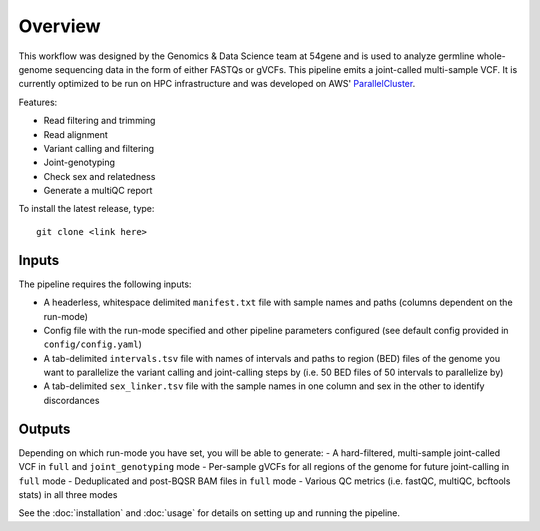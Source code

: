 Overview
===============

This workflow was designed by the Genomics & Data Science team at 54gene and is used to analyze germline whole-genome sequencing data in the form of either FASTQs or gVCFs. This pipeline emits a joint-called multi-sample VCF. It is currently optimized to be run on HPC infrastructure and was developed on AWS' `ParallelCluster <https://aws.amazon.com/hpc/parallelcluster/>`_.

Features:

- Read filtering and trimming
- Read alignment
- Variant calling and filtering
- Joint-genotyping
- Check sex and relatedness
- Generate a multiQC report 

To install the latest release, type::

    git clone <link here>

Inputs
------

The pipeline requires the following inputs:

- A headerless, whitespace delimited ``manifest.txt`` file with sample names and paths (columns dependent on the run-mode)
- Config file with the run-mode specified and other pipeline parameters configured (see default config provided in ``config/config.yaml``)
- A tab-delimited ``intervals.tsv`` file with names of intervals and paths to region (BED) files of the genome you want to parallelize the variant calling and joint-calling steps by (i.e. 50 BED files of 50 intervals to parallelize by)
- A tab-delimited ``sex_linker.tsv`` file with the sample names in one column and sex in the other to identify discordances 

Outputs
-------

Depending on which run-mode you have set, you will be able to generate:
- A hard-filtered, multi-sample joint-called VCF in ``full`` and ``joint_genotyping`` mode
- Per-sample gVCFs for all regions of the genome for future joint-calling in ``full`` mode 
- Deduplicated and post-BQSR BAM files in ``full`` mode 
- Various QC metrics (i.e. fastQC, multiQC, bcftools stats) in all three modes 


See the :doc:`installation` and :doc:`usage` for details on setting up and running the pipeline.
